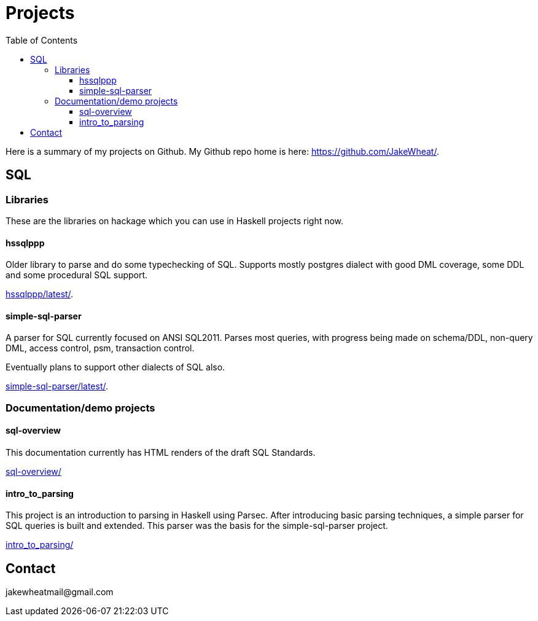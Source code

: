 
:toc: right
:toclevels: 8

= Projects

Here is a summary of my projects on Github. My Github repo home is here:
link:https://github.com/JakeWheat/[].

== SQL

=== Libraries

These are the libraries on hackage which you can use in Haskell
projects right now.

==== hssqlppp

Older library to parse and do some typechecking of SQL. Supports
mostly postgres dialect with good DML coverage, some DDL and some
procedural SQL support.

link:hssqlppp/latest/[].

==== simple-sql-parser

A parser for SQL currently focused on ANSI SQL2011. Parses most
queries, with progress being made on schema/DDL, non-query DML, access
control, psm, transaction control.

Eventually plans to support other dialects of SQL also.

link:simple-sql-parser/latest/[].

=== Documentation/demo projects

==== sql-overview

This documentation currently has HTML renders of the draft SQL
Standards.

link:sql-overview/[]

==== intro_to_parsing

This project is an introduction to parsing in Haskell using
Parsec. After introducing basic parsing techniques, a simple parser
for SQL queries is built and extended. This parser was the basis for
the simple-sql-parser project.

link:intro_to_parsing/[]

== Contact

+++jakewheatmail@gmail.com+++
